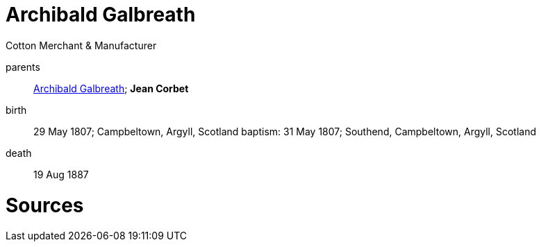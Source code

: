 = Archibald Galbreath

Cotton Merchant & Manufacturer 

parents:: link:galbreath-archibald-1760.adoc[Archibald Galbreath]; *Jean Corbet*
birth:: 29 May 1807; Campbeltown, Argyll, Scotland
baptism: 31 May 1807; Southend, Campbeltown, Argyll, Scotland
death:: 19 Aug 1887

= Sources

